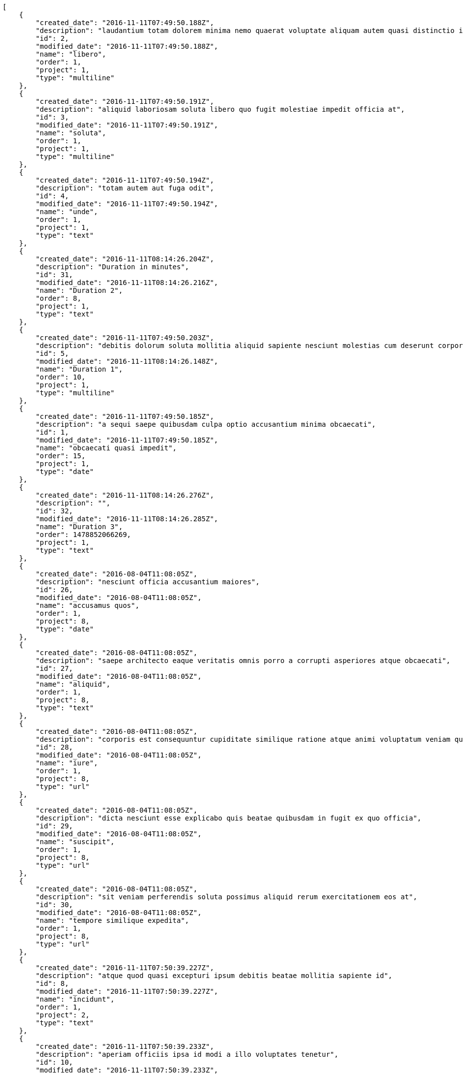[source,json]
----
[
    {
        "created_date": "2016-11-11T07:49:50.188Z",
        "description": "laudantium totam dolorem minima nemo quaerat voluptate aliquam autem quasi distinctio inventore",
        "id": 2,
        "modified_date": "2016-11-11T07:49:50.188Z",
        "name": "libero",
        "order": 1,
        "project": 1,
        "type": "multiline"
    },
    {
        "created_date": "2016-11-11T07:49:50.191Z",
        "description": "aliquid laboriosam soluta libero quo fugit molestiae impedit officia at",
        "id": 3,
        "modified_date": "2016-11-11T07:49:50.191Z",
        "name": "soluta",
        "order": 1,
        "project": 1,
        "type": "multiline"
    },
    {
        "created_date": "2016-11-11T07:49:50.194Z",
        "description": "totam autem aut fuga odit",
        "id": 4,
        "modified_date": "2016-11-11T07:49:50.194Z",
        "name": "unde",
        "order": 1,
        "project": 1,
        "type": "text"
    },
    {
        "created_date": "2016-11-11T08:14:26.204Z",
        "description": "Duration in minutes",
        "id": 31,
        "modified_date": "2016-11-11T08:14:26.216Z",
        "name": "Duration 2",
        "order": 8,
        "project": 1,
        "type": "text"
    },
    {
        "created_date": "2016-11-11T07:49:50.203Z",
        "description": "debitis dolorum soluta mollitia aliquid sapiente nesciunt molestias cum deserunt corporis officiis",
        "id": 5,
        "modified_date": "2016-11-11T08:14:26.148Z",
        "name": "Duration 1",
        "order": 10,
        "project": 1,
        "type": "multiline"
    },
    {
        "created_date": "2016-11-11T07:49:50.185Z",
        "description": "a sequi saepe quibusdam culpa optio accusantium minima obcaecati",
        "id": 1,
        "modified_date": "2016-11-11T07:49:50.185Z",
        "name": "obcaecati quasi impedit",
        "order": 15,
        "project": 1,
        "type": "date"
    },
    {
        "created_date": "2016-11-11T08:14:26.276Z",
        "description": "",
        "id": 32,
        "modified_date": "2016-11-11T08:14:26.285Z",
        "name": "Duration 3",
        "order": 1478852066269,
        "project": 1,
        "type": "text"
    },
    {
        "created_date": "2016-08-04T11:08:05Z",
        "description": "nesciunt officia accusantium maiores",
        "id": 26,
        "modified_date": "2016-08-04T11:08:05Z",
        "name": "accusamus quos",
        "order": 1,
        "project": 8,
        "type": "date"
    },
    {
        "created_date": "2016-08-04T11:08:05Z",
        "description": "saepe architecto eaque veritatis omnis porro a corrupti asperiores atque obcaecati",
        "id": 27,
        "modified_date": "2016-08-04T11:08:05Z",
        "name": "aliquid",
        "order": 1,
        "project": 8,
        "type": "text"
    },
    {
        "created_date": "2016-08-04T11:08:05Z",
        "description": "corporis est consequuntur cupiditate similique ratione atque animi voluptatum veniam quas",
        "id": 28,
        "modified_date": "2016-08-04T11:08:05Z",
        "name": "iure",
        "order": 1,
        "project": 8,
        "type": "url"
    },
    {
        "created_date": "2016-08-04T11:08:05Z",
        "description": "dicta nesciunt esse explicabo quis beatae quibusdam in fugit ex quo officia",
        "id": 29,
        "modified_date": "2016-08-04T11:08:05Z",
        "name": "suscipit",
        "order": 1,
        "project": 8,
        "type": "url"
    },
    {
        "created_date": "2016-08-04T11:08:05Z",
        "description": "sit veniam perferendis soluta possimus aliquid rerum exercitationem eos at",
        "id": 30,
        "modified_date": "2016-08-04T11:08:05Z",
        "name": "tempore similique expedita",
        "order": 1,
        "project": 8,
        "type": "url"
    },
    {
        "created_date": "2016-11-11T07:50:39.227Z",
        "description": "atque quod quasi excepturi ipsum debitis beatae mollitia sapiente id",
        "id": 8,
        "modified_date": "2016-11-11T07:50:39.227Z",
        "name": "incidunt",
        "order": 1,
        "project": 2,
        "type": "text"
    },
    {
        "created_date": "2016-11-11T07:50:39.233Z",
        "description": "aperiam officiis ipsa id modi a illo voluptates tenetur",
        "id": 10,
        "modified_date": "2016-11-11T07:50:39.233Z",
        "name": "laboriosam reprehenderit asperiores",
        "order": 1,
        "project": 2,
        "type": "multiline"
    },
    {
        "created_date": "2016-11-11T07:50:39.224Z",
        "description": "totam saepe debitis",
        "id": 7,
        "modified_date": "2016-11-11T07:50:39.224Z",
        "name": "odit",
        "order": 1,
        "project": 2,
        "type": "date"
    },
    {
        "created_date": "2016-11-11T07:50:39.230Z",
        "description": "optio quod aliquam quidem ducimus corrupti animi ullam ratione quia",
        "id": 9,
        "modified_date": "2016-11-11T07:50:39.230Z",
        "name": "optio aperiam assumenda",
        "order": 1,
        "project": 2,
        "type": "url"
    },
    {
        "created_date": "2016-11-11T07:50:39.221Z",
        "description": "vero mollitia aliquam corrupti quis deserunt veniam sed",
        "id": 6,
        "modified_date": "2016-11-11T07:50:39.221Z",
        "name": "optio error",
        "order": 1,
        "project": 2,
        "type": "text"
    },
    {
        "created_date": "2016-11-11T07:51:29.547Z",
        "description": "aliquid ratione ad expedita quam quibusdam corrupti doloribus accusamus et dolorem alias",
        "id": 15,
        "modified_date": "2016-11-11T07:51:29.547Z",
        "name": "ad assumenda nulla",
        "order": 1,
        "project": 3,
        "type": "text"
    },
    {
        "created_date": "2016-11-11T07:51:29.525Z",
        "description": "dicta quibusdam ullam alias iusto obcaecati",
        "id": 13,
        "modified_date": "2016-11-11T07:51:29.525Z",
        "name": "adipisci vel",
        "order": 1,
        "project": 3,
        "type": "url"
    },
    {
        "created_date": "2016-11-11T07:51:29.516Z",
        "description": "architecto fugit eum blanditiis et quia beatae debitis earum tempora",
        "id": 11,
        "modified_date": "2016-11-11T07:51:29.516Z",
        "name": "nulla officia eaque",
        "order": 1,
        "project": 3,
        "type": "text"
    },
    {
        "created_date": "2016-11-11T07:51:29.521Z",
        "description": "consectetur soluta quidem fugiat quasi asperiores",
        "id": 12,
        "modified_date": "2016-11-11T07:51:29.521Z",
        "name": "quod",
        "order": 1,
        "project": 3,
        "type": "multiline"
    },
    {
        "created_date": "2016-11-11T07:51:29.536Z",
        "description": "voluptatem doloribus magni rem alias sit maiores sunt enim quam tenetur harum",
        "id": 14,
        "modified_date": "2016-11-11T07:51:29.536Z",
        "name": "sunt",
        "order": 1,
        "project": 3,
        "type": "date"
    },
    {
        "created_date": "2016-11-11T07:52:16.924Z",
        "description": "voluptatum nesciunt et id molestias perferendis tempora iste consequatur repellendus cum qui",
        "id": 19,
        "modified_date": "2016-11-11T07:52:16.924Z",
        "name": "aliquid",
        "order": 1,
        "project": 4,
        "type": "url"
    },
    {
        "created_date": "2016-11-11T07:52:16.944Z",
        "description": "sint ex nemo itaque officiis dignissimos",
        "id": 20,
        "modified_date": "2016-11-11T07:52:16.944Z",
        "name": "aperiam incidunt",
        "order": 1,
        "project": 4,
        "type": "date"
    },
    {
        "created_date": "2016-11-11T07:52:16.892Z",
        "description": "minima provident placeat dolore voluptate distinctio repellat harum reiciendis sint dicta",
        "id": 16,
        "modified_date": "2016-11-11T07:52:16.892Z",
        "name": "commodi quidem vel",
        "order": 1,
        "project": 4,
        "type": "text"
    },
    {
        "created_date": "2016-11-11T07:52:16.904Z",
        "description": "ut itaque odio natus officiis sit qui fugit ex voluptates consectetur maiores",
        "id": 17,
        "modified_date": "2016-11-11T07:52:16.904Z",
        "name": "ipsam nobis blanditiis",
        "order": 1,
        "project": 4,
        "type": "text"
    },
    {
        "created_date": "2016-11-11T07:52:16.916Z",
        "description": "dolores eos voluptatibus officia et neque nihil magnam praesentium soluta vero architecto",
        "id": 18,
        "modified_date": "2016-11-11T07:52:16.916Z",
        "name": "nam",
        "order": 1,
        "project": 4,
        "type": "multiline"
    },
    {
        "created_date": "2016-11-11T07:53:01.399Z",
        "description": "molestias dicta praesentium quia",
        "id": 22,
        "modified_date": "2016-11-11T07:53:01.399Z",
        "name": "dicta",
        "order": 1,
        "project": 7,
        "type": "date"
    },
    {
        "created_date": "2016-11-11T07:53:01.407Z",
        "description": "expedita ducimus quas veniam rem cum sequi illo nam magnam nostrum",
        "id": 23,
        "modified_date": "2016-11-11T07:53:01.407Z",
        "name": "enim aliquid",
        "order": 1,
        "project": 7,
        "type": "url"
    },
    {
        "created_date": "2016-11-11T07:53:01.418Z",
        "description": "eaque molestias ea inventore ab tempore reprehenderit aperiam cumque ipsum",
        "id": 24,
        "modified_date": "2016-11-11T07:53:01.418Z",
        "name": "soluta quos",
        "order": 1,
        "project": 7,
        "type": "multiline"
    }
]
----
